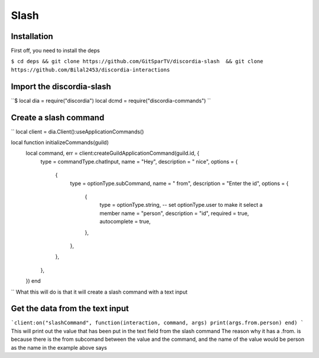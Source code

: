 Slash
=====

.. _Install:

Installation
------------

First off, you need to install the deps


``$ cd deps && git clone https://github.com/GitSparTV/discordia-slash  && git clone https://github.com/Bilal2453/discordia-interactions``

Import the discordia-slash
----------------
``$
local dia = require("discordia")
local dcmd = require("discordia-commands")
``

Create a slash command
----------------
``
local client = dia.Client():useApplicationCommands()

local function initializeCommands(guild)
    local command, err = client:createGuildApplicationCommand(guild.id, {
        type = commandType.chatInput,
        name = "Hey",
        description = " nice",
        options = {
            {
                type = optionType.subCommand,
                name = " from",
                description = "Enter the id",
                options = {
                    {
                        type = optionType.string, -- set optionType.user to make it select a member
                        name = "person",
                        description = "id",
                        required = true,
                        autocomplete = true,
                    },
                },
            },
        },
    })
    end
``
What this will do is that it will create a slash command with a text input

Get the data from the text input
----------------
```client:on("slashCommand", function(interaction, command, args)
print(args.from.person)
end)
```
This will print out the value that has been put in the text field from the slash command
The reason why it has a .from. is because there is the from subcomand between the value and the command, and the name of the value would be person as the name in the example above says
